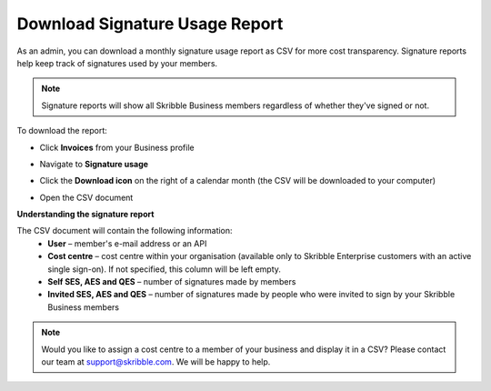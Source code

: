 .. _account-signatureusage:

===============================
Download Signature Usage Report
===============================
  
As an admin, you can download a monthly signature usage report as CSV for more cost transparency. Signature reports help keep track of signatures used by your members.
  
.. NOTE::
  Signature reports will show all Skribble Business members regardless of whether they've signed or not.
  
To download the report:

- Click **Invoices** from your Business profile


.. image:: signature_usage_invoices_step1.png
    :class: with-shadow


- Navigate to **Signature usage**


.. image:: signature_usage_usage_overview_step2.png
    :class: with-shadow


- Click the **Download icon** on the right of a calendar month (the CSV will be downloaded to your computer)


.. image:: signature_usage_download_csv_step3.png
    :class: with-shadow


- Open the CSV document


.. image:: signature_usage_oepn_csv_step4.png
    :class: with-shadow


**Understanding the signature report**

The CSV document will contain the following information:
  - **User** – member's e-mail address or an API
  - **Cost centre** –  cost centre within your organisation (available only to Skribble Enterprise customers with an active single sign-on). If not specified, this column will be left empty.
  - **Self SES, AES and QES** – number of signatures made by members
  - **Invited SES, AES and QES** – number of signatures made by people who were invited to sign by your Skribble Business members

.. NOTE::
  Would you like to assign a cost centre to a member of your business and display it in a CSV? Please contact our team at support@skribble.com. We will be happy to help.
  
